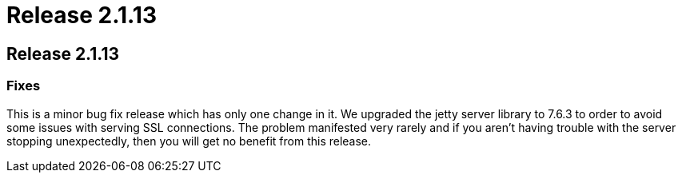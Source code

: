 = Release 2.1.13

== Release 2.1.13

=== Fixes

This is a minor bug fix release which has only one change in it. We
upgraded the jetty server library to 7.6.3 to order to avoid some issues
with serving SSL connections. The problem manifested very rarely and if
you aren't having trouble with the server stopping unexpectedly, then
you will get no benefit from this release.
